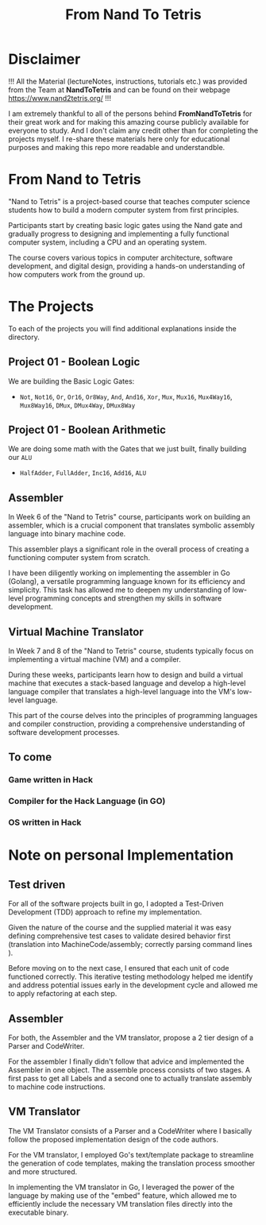 #+title: From Nand To Tetris
* Disclaimer
!!! All the Material (lectureNotes, instructions, tutorials etc.) was provided from the Team at *NandToTetris* and can be found on their webpage https://www.nand2tetris.org/ !!!

I am extremely thankful to all of the persons behind *FromNandToTetris* for their great work and for making this amazing course publicly available for everyone to study. And I don't claim any credit other than for completing the projects myself. I re-share these materials here only for educational purposes and making this repo more readable and understandble.

* From Nand to Tetris
[[file:imgs/nandToTetrisBigPicture.png]]

"Nand to Tetris" is a project-based course that teaches computer science students how to build a modern computer system from first principles.

Participants start by creating basic logic gates using the Nand gate and gradually progress to designing and implementing a fully functional computer system, including a CPU and an operating system.

The course covers various topics in computer architecture, software development, and digital design, providing a hands-on understanding of how computers work from the ground up.

* The Projects
To each of the projects you will find additional explanations inside the directory.

** Project 01 - Boolean Logic
We are building the Basic Logic Gates:
- =Not=, =Not16=, =Or=, =Or16=, =Or8Way=, =And=, =And16=, =Xor=,  =Mux=, =Mux16=, =Mux4Way16=, =Mux8Way16=, =DMux=, =DMux4Way=, =DMux8Way=
** Project 01 - Boolean Arithmetic
We are doing some math with the Gates that we just built, finally building our ~ALU~
- =HalfAdder=, =FullAdder=, =Inc16=, =Add16=, =ALU=
** Assembler

In Week 6 of the "Nand to Tetris" course, participants work on building an assembler, which is a crucial component that translates symbolic assembly language into binary machine code.

This assembler plays a significant role in the overall process of creating a functioning computer system from scratch.

I have been diligently working on implementing the assembler in Go (Golang), a versatile programming language known for its efficiency and simplicity.
This task has allowed me to deepen my understanding of low-level programming concepts and strengthen my skills in software development.

** Virtual Machine Translator

In Week 7 and 8 of the "Nand to Tetris" course, students typically focus on implementing a virtual machine (VM) and a compiler.

During these weeks, participants learn how to design and build a virtual machine that executes a stack-based language and develop a high-level language compiler that translates a high-level language into the VM's low-level language.

This part of the course delves into the principles of programming languages and compiler construction, providing a comprehensive understanding of software development processes.
** To come

*** Game written in Hack
*** Compiler for the Hack Language (in GO)
*** OS written in Hack
* Note on personal Implementation
** Test driven
For all of the software projects built in go, I adopted a Test-Driven Development (TDD) approach to refine my implementation.

Given the nature of the course and the supplied material it was easy defining comprehensive test cases to validate desired behavior first (translation into MachineCode/assembly; correctly parsing command lines ).

Before moving on to the next case, I ensured that each unit of code functioned correctly.
This iterative testing methodology helped me identify and address potential issues early in the development cycle and allowed me to apply refactoring at each step.
** Assembler

For both, the Assembler and the VM translator, propose a 2 tier design of a Parser and CodeWriter.

For the assembler I finally didn't follow that advice and implemented the Assembler in one object. The assemble process consists of two stages. A first pass to get all Labels and a second one to actually translate assembly to machine code instructions.

** VM Translator

The VM Translator consists of a Parser and a CodeWriter where I basically follow the proposed implementation design of the code authors.

For the VM translator, I employed Go's text/template package to streamline the generation of code templates, making the translation process smoother and more structured.

In implementing the VM translator in Go, I leveraged the power of the language by making use of the "embed" feature, which allowed me to efficiently include the necessary VM translation files directly into the executable binary.

